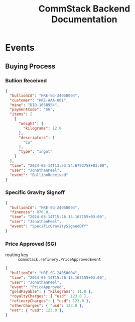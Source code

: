 #+title: CommStack Backend Documentation

* Events

** Buying Process

*** Bullion Received
#+begin_src json
{
  "bullionId": "HRE-SG-24050004",
  "customer": "HRE-AAA-001",
  "mine": "DID-1658954",
  "paymentCode": "SG",
  "items": [
    {
      "weight": {
        "kilograms": 12.0
      },
      "descriptors": [
        "Cu"
      ],
      "type": "ingot"
    }
  ],
  "time": "2024-05-14T13:53:54.6792758+03:00",
  "user": "JonathanPeel",
  "event": "BullionReceived"
}
#+end_src

*** Specific Gravity Signoff

#+begin_src json
{
  "bullionId": "HRE-SG-24050004",
  "fineness": 876.0,
  "time": "2024-05-14T15:26:15.167155+03:00",
  "user": "JonathanPeel",
  "event": "SpecificGravitySignedOff"
}
#+end_src

*** Price Approved (SG)

+ routing key :: ~commstack.refinery.PriceApprovedEvent~

#+begin_src json
{
  "bullionId": "HRE-SG-24050004",
  "time": "2024-05-14T15:26:15.167155+03:00",
  "user": "JonathanPeel",
  "event": "PriceApproved",
  "goldPayable": { "kilograms": 11.0 },
  "royaltyCharges": { "usd": 123.0 },
  "refineryCharges": { "usd": 123.0 },
  "otherCharges": { "usd": 123.0 },
  "net": { "usd": 123.0 },
}
#+end_src
